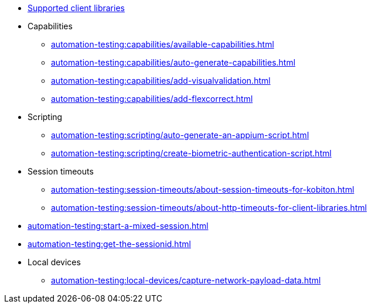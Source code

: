 // DO NOT AUTO-CREATE NAV.ADOC
** xref:automation-testing:supported-client-libraries.adoc[Supported client libraries]

** Capabilities
*** xref:automation-testing:capabilities/available-capabilities.adoc[]
*** xref:automation-testing:capabilities/auto-generate-capabilities.adoc[]
*** xref:automation-testing:capabilities/add-visualvalidation.adoc[]

*** xref:automation-testing:capabilities/add-flexcorrect.adoc[]

** Scripting
*** xref:automation-testing:scripting/auto-generate-an-appium-script.adoc[]
*** xref:automation-testing:scripting/create-biometric-authentication-script.adoc[]

** Session timeouts
*** xref:automation-testing:session-timeouts/about-session-timeouts-for-kobiton.adoc[]
*** xref:automation-testing:session-timeouts/about-http-timeouts-for-client-libraries.adoc[]

** xref:automation-testing:start-a-mixed-session.adoc[]
** xref:automation-testing:get-the-sessionid.adoc[]

** Local devices
*** xref:automation-testing:local-devices/capture-network-payload-data.adoc[]
